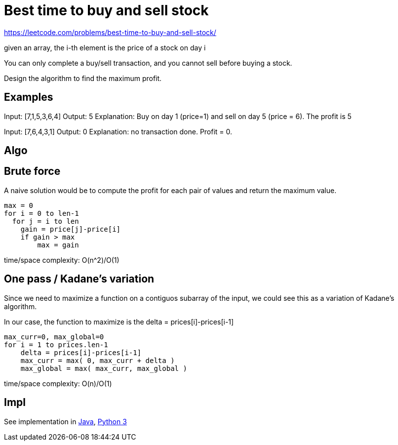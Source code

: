= Best time to buy and sell stock

https://leetcode.com/problems/best-time-to-buy-and-sell-stock/

given an array, the i-th element is the price of a stock on day i

You can only complete a buy/sell transaction, and you cannot sell before buying a stock.

Design the algorithm to find the maximum profit.

== Examples

Input: [7,1,5,3,6,4]
Output: 5
Explanation: Buy on day 1 (price=1) and sell on day 5 (price = 6). The profit is 5

Input: [7,6,4,3,1]
Output: 0
Explanation: no transaction done. Profit = 0.

== Algo

== Brute force

A naive solution would be to compute the profit for each pair of values and return the maximum value.

----
max = 0
for i = 0 to len-1
  for j = i to len
    gain = price[j]-price[i]
    if gain > max
        max = gain
----

time/space complexity: O(n^2)/O(1)

== One pass / Kadane's variation

Since we need to maximize a function on a contiguos subarray of the input, we could see this as a variation of Kadane's algorithm. 

In our case, the function to maximize is the delta = prices[i]-prices[i-1]

----
max_curr=0, max_global=0
for i = 1 to prices.len-1
    delta = prices[i]-prices[i-1]
    max_curr = max( 0, max_curr + delta )
    max_global = max( max_curr, max_global )
----

time/space complexity: O(n)/O(1)

== Impl

See implementation in link:Solution.java[Java], link:Solution.py[Python 3] 